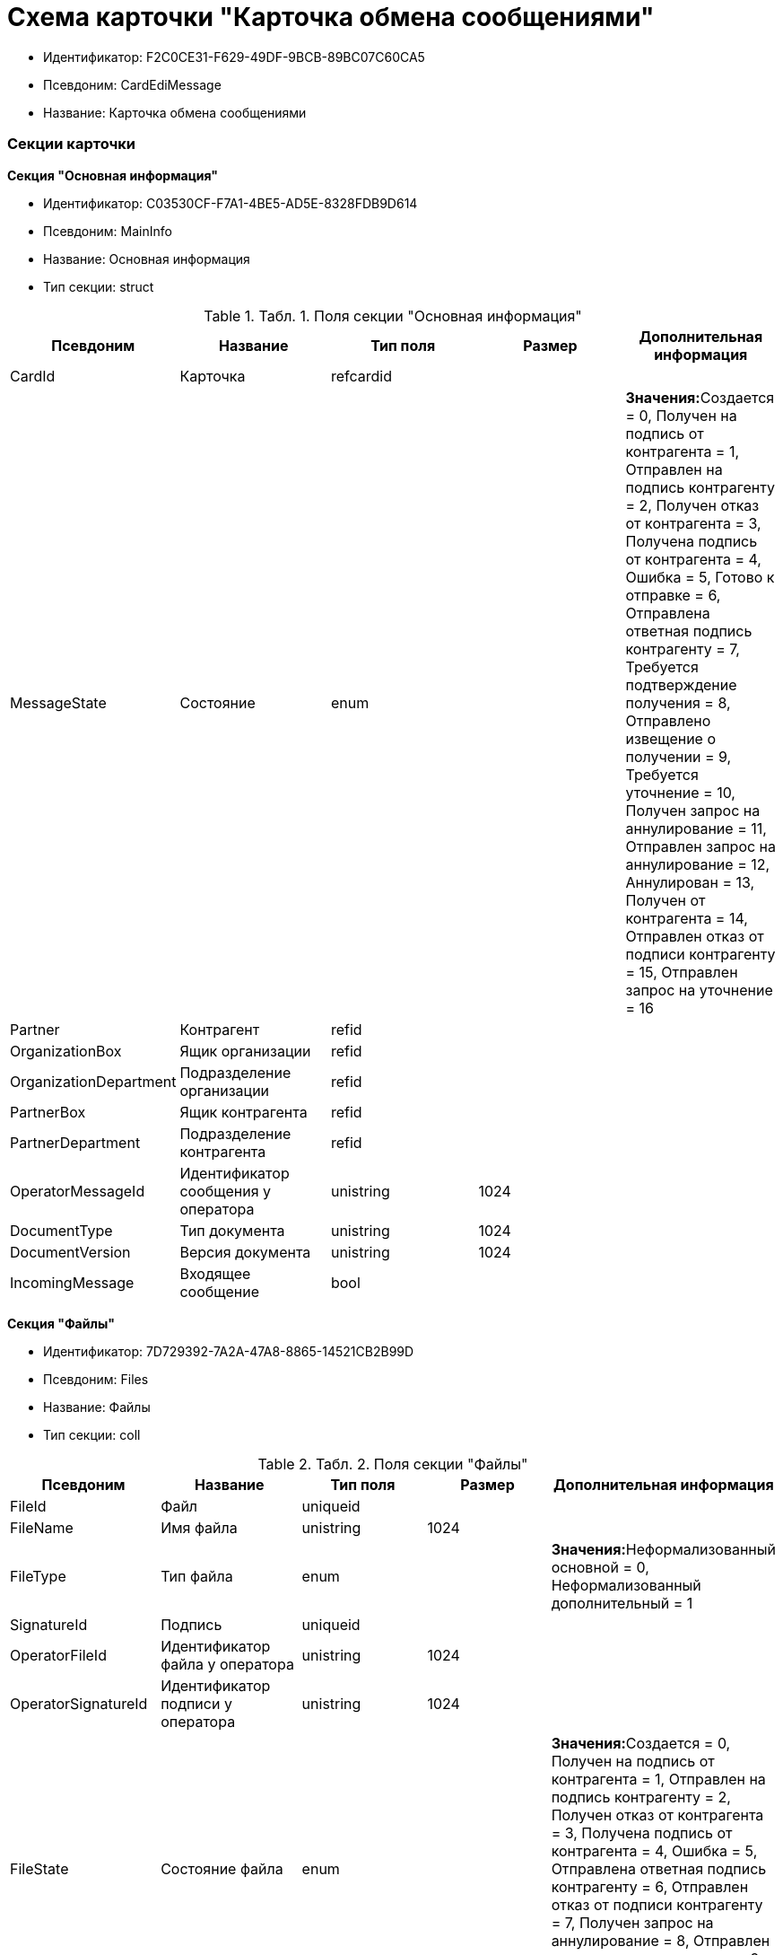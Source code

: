 = Схема карточки "Карточка обмена сообщениями"

* Идентификатор: F2C0CE31-F629-49DF-9BCB-89BC07C60CA5
* Псевдоним: CardEdiMessage
* Название: Карточка обмена сообщениями

=== Секции карточки

*Секция "Основная информация"*

* Идентификатор: C03530CF-F7A1-4BE5-AD5E-8328FDB9D614
* Псевдоним: MainInfo
* Название: Основная информация
* Тип секции: struct

.[.table--title-label]##Табл. 1. ##[.title]##Поля секции "Основная информация"##
[width="100%",cols="20%,20%,20%,20%,20%",options="header",]
|===
|Псевдоним |Название |Тип поля |Размер |Дополнительная информация
|CardId |Карточка |refcardid | |
|MessageState |Состояние |enum | |**Значения:**Создается = 0, Получен на подпись от контрагента = 1, Отправлен на подпись контрагенту = 2, Получен отказ от контрагента = 3, Получена подпись от контрагента = 4, Ошибка = 5, Готово к отправке = 6, Отправлена ответная подпись контрагенту = 7, Требуется подтверждение получения = 8, Отправлено извещение о получении = 9, Требуется уточнение = 10, Получен запрос на аннулирование = 11, Отправлен запрос на аннулирование = 12, Аннулирован = 13, Получен от контрагента = 14, Отправлен отказ от подписи контрагенту = 15, Отправлен запрос на уточнение = 16
|Partner |Контрагент |refid | |
|OrganizationBox |Ящик организации |refid | |
|OrganizationDepartment |Подразделение организации |refid | |
|PartnerBox |Ящик контрагента |refid | |
|PartnerDepartment |Подразделение контрагента |refid | |
|OperatorMessageId |Идентификатор сообщения у оператора |unistring |1024 |
|DocumentType |Тип документа |unistring |1024 |
|DocumentVersion |Версия документа |unistring |1024 |
|IncomingMessage |Входящее сообщение |bool | |
|===

*Секция "Файлы"*

* Идентификатор: 7D729392-7A2A-47A8-8865-14521CB2B99D
* Псевдоним: Files
* Название: Файлы
* Тип секции: coll

.[.table--title-label]##Табл. 2. ##[.title]##Поля секции "Файлы"##
[width="100%",cols="20%,20%,20%,20%,20%",options="header",]
|===
|Псевдоним |Название |Тип поля |Размер |Дополнительная информация
|FileId |Файл |uniqueid | |
|FileName |Имя файла |unistring |1024 |
|FileType |Тип файла |enum | |**Значения:**Неформализованный основной = 0, Неформализованный дополнительный = 1
|SignatureId |Подпись |uniqueid | |
|OperatorFileId |Идентификатор файла у оператора |unistring |1024 |
|OperatorSignatureId |Идентификатор подписи у оператора |unistring |1024 |
|FileState |Состояние файла |enum | |**Значения:**Создается = 0, Получен на подпись от контрагента = 1, Отправлен на подпись контрагенту = 2, Получен отказ от контрагента = 3, Получена подпись от контрагента = 4, Ошибка = 5, Отправлена ответная подпись контрагенту = 6, Отправлен отказ от подписи контрагенту = 7, Получен запрос на аннулирование = 8, Отправлен запрос на аннулирование = 9, Аннулирован = 10, Получен от контрагента = 11
|RejectionComment |Комментарий при отказе от подписи |refid | |
|ReplySignatureId |Ответная подпись |uniqueid | |
|ContentType |Тип содержимого |enum | |**Значения:**Не формализованный = 0, УПД продавца = 1
|RevRejectionFile |Комментарий при отказе от аннулирования |refid | |
|RevReplySignatureId |Ответная подпись об аннулировании |uniqueid | |
|===

*Подчиненные секции*

*Секция "Ответные файлы"*

* Идентификатор: 3BA8BF11-9A51-4537-9E91-A90F62C4288E
* Псевдоним: ReplyFiles
* Название: Ответные файлы
* Тип секции: coll

.[.table--title-label]##Табл. 3. ##[.title]##Поля секции "Ответные файлы"##
[width="100%",cols="20%,20%,20%,20%,20%",options="header",]
|===
|Псевдоним |Название |Тип поля |Размер |Дополнительная информация
|ReplyFile |Ответный файл |refid | |
|ReplyFileType |Тип ответного файла |enum | |**Значения:**Подтверждение получения = 0, Извещение о получении = 1, Ответный титул = 2, Отказ от подписи = 3, Запрос на уточнение = 4, Запрос на аннулирование = 5, Ответная подпись аннулирования = 6, Отказ от аннулирования = 7
|NeedReceipt |Требуется извещение |bool | |
|ReplyReceipt |Ответная квитанция |refid | |
|===

*Секция "Журнал обмена"*

* Идентификатор: 7242BC7E-1C4A-4EE0-9B18-D6A922406376
* Псевдоним: Log
* Название: Журнал обмена
* Тип секции: coll

.[.table--title-label]##Табл. 4. ##[.title]##Поля секции "Журнал обмена"##
[width="100%",cols="20%,20%,20%,20%,20%",options="header",]
|===
|Псевдоним |Название |Тип поля |Размер |Дополнительная информация
|EventType |Тип события |enum | |**Значения:**Информация = 0, Ошибка = 1, Ответ = 2, Из {dv} = 3, От контрагента = 4, От оператора обмена = 5
|Date |Дата |datetime | |
|Description |Описание |unitext | |
|Comment |Комментарий |unitext | |
|FileName |Имя файла |unistring |1024 |
|SignedFile |Подписанный файл |refid | |
|===

*Секция "Подписанные комментарии"*

* Идентификатор: BFD0947B-ECCE-4C6C-B777-0AF149D9CDA8
* Псевдоним: SignedComments
* Название: Подписанные комментарии
* Тип секции: coll

.[.table--title-label]##Табл. 5. ##[.title]##Поля секции "Подписанные комментарии"##
[width="100%",cols="20%,20%,20%,20%,20%",options="header",]
|===
|Псевдоним |Название |Тип поля |Размер |Дополнительная информация
|Comment |Комментарий |unitext | |
|SignatureId |Подпись |uniqueid | |
|===

*Секция "Подписанные файлы"*

* Идентификатор: 4A8B3515-6E35-4FC7-89D4-9898021C074E
* Псевдоним: SignedFiles
* Название: Подписанные файлы
* Тип секции: coll

.[.table--title-label]##Табл. 6. ##[.title]##Поля секции "Подписанные файлы"##
[width="100%",cols="20%,20%,20%,20%,20%",options="header",]
|===
|Псевдоним |Название |Тип поля |Размер |Дополнительная информация
|FileId |Файл |refcardid | a|
**Идентификатор типа:**6E39AD2B-E930-4D20-AAFA-C2ECF812C2B3

**Идентификатор секции:**2FDE03C2-FF87-4E42-A8C2-7CED181977FB

|FileName |Имя файла |unistring |1024 |
|SignatureId |Подпись |uniqueid | |
|OperatorFileId |Идентификатор файла у оператора |unistring |1024 |
|OperatorSignatureId |Идентификатор подписи у оператора |unistring |1024 |
|SourceFileId |Исходный файл |uniqueid | |
|===

*Секция "Данные для переноса"*

* Идентификатор: 07119738-4108-4766-AF63-F80E04797FA4
* Псевдоним: TransferData
* Название: Данные для переноса
* Тип секции: coll

.[.table--title-label]##Табл. 7. ##[.title]##Поля секции "Данные для переноса"##
[width="100%",cols="20%,20%,20%,20%,20%",options="header",]
|===
|Псевдоним |Название |Тип поля |Размер |Дополнительная информация
|Date |Дата |datetime | |
|NewStateId |Новое состояние карточки |uniqueid | |
|===

*Подчиненные секции*

*Секция "Файлы для переноса"*

* Идентификатор: C5ED1494-BF06-4E4C-825F-CDAB99E3B502
* Псевдоним: TransferFiles
* Название: Файлы для переноса
* Тип секции: coll

.[.table--title-label]##Табл. 8. ##[.title]##Поля секции "Файлы для переноса"##
[width="100%",cols="20%,20%,20%,20%,20%",options="header",]
|===
|Псевдоним |Название |Тип поля |Размер |Дополнительная информация
|SignedFile |Подписанный файл |refid | |
|===
